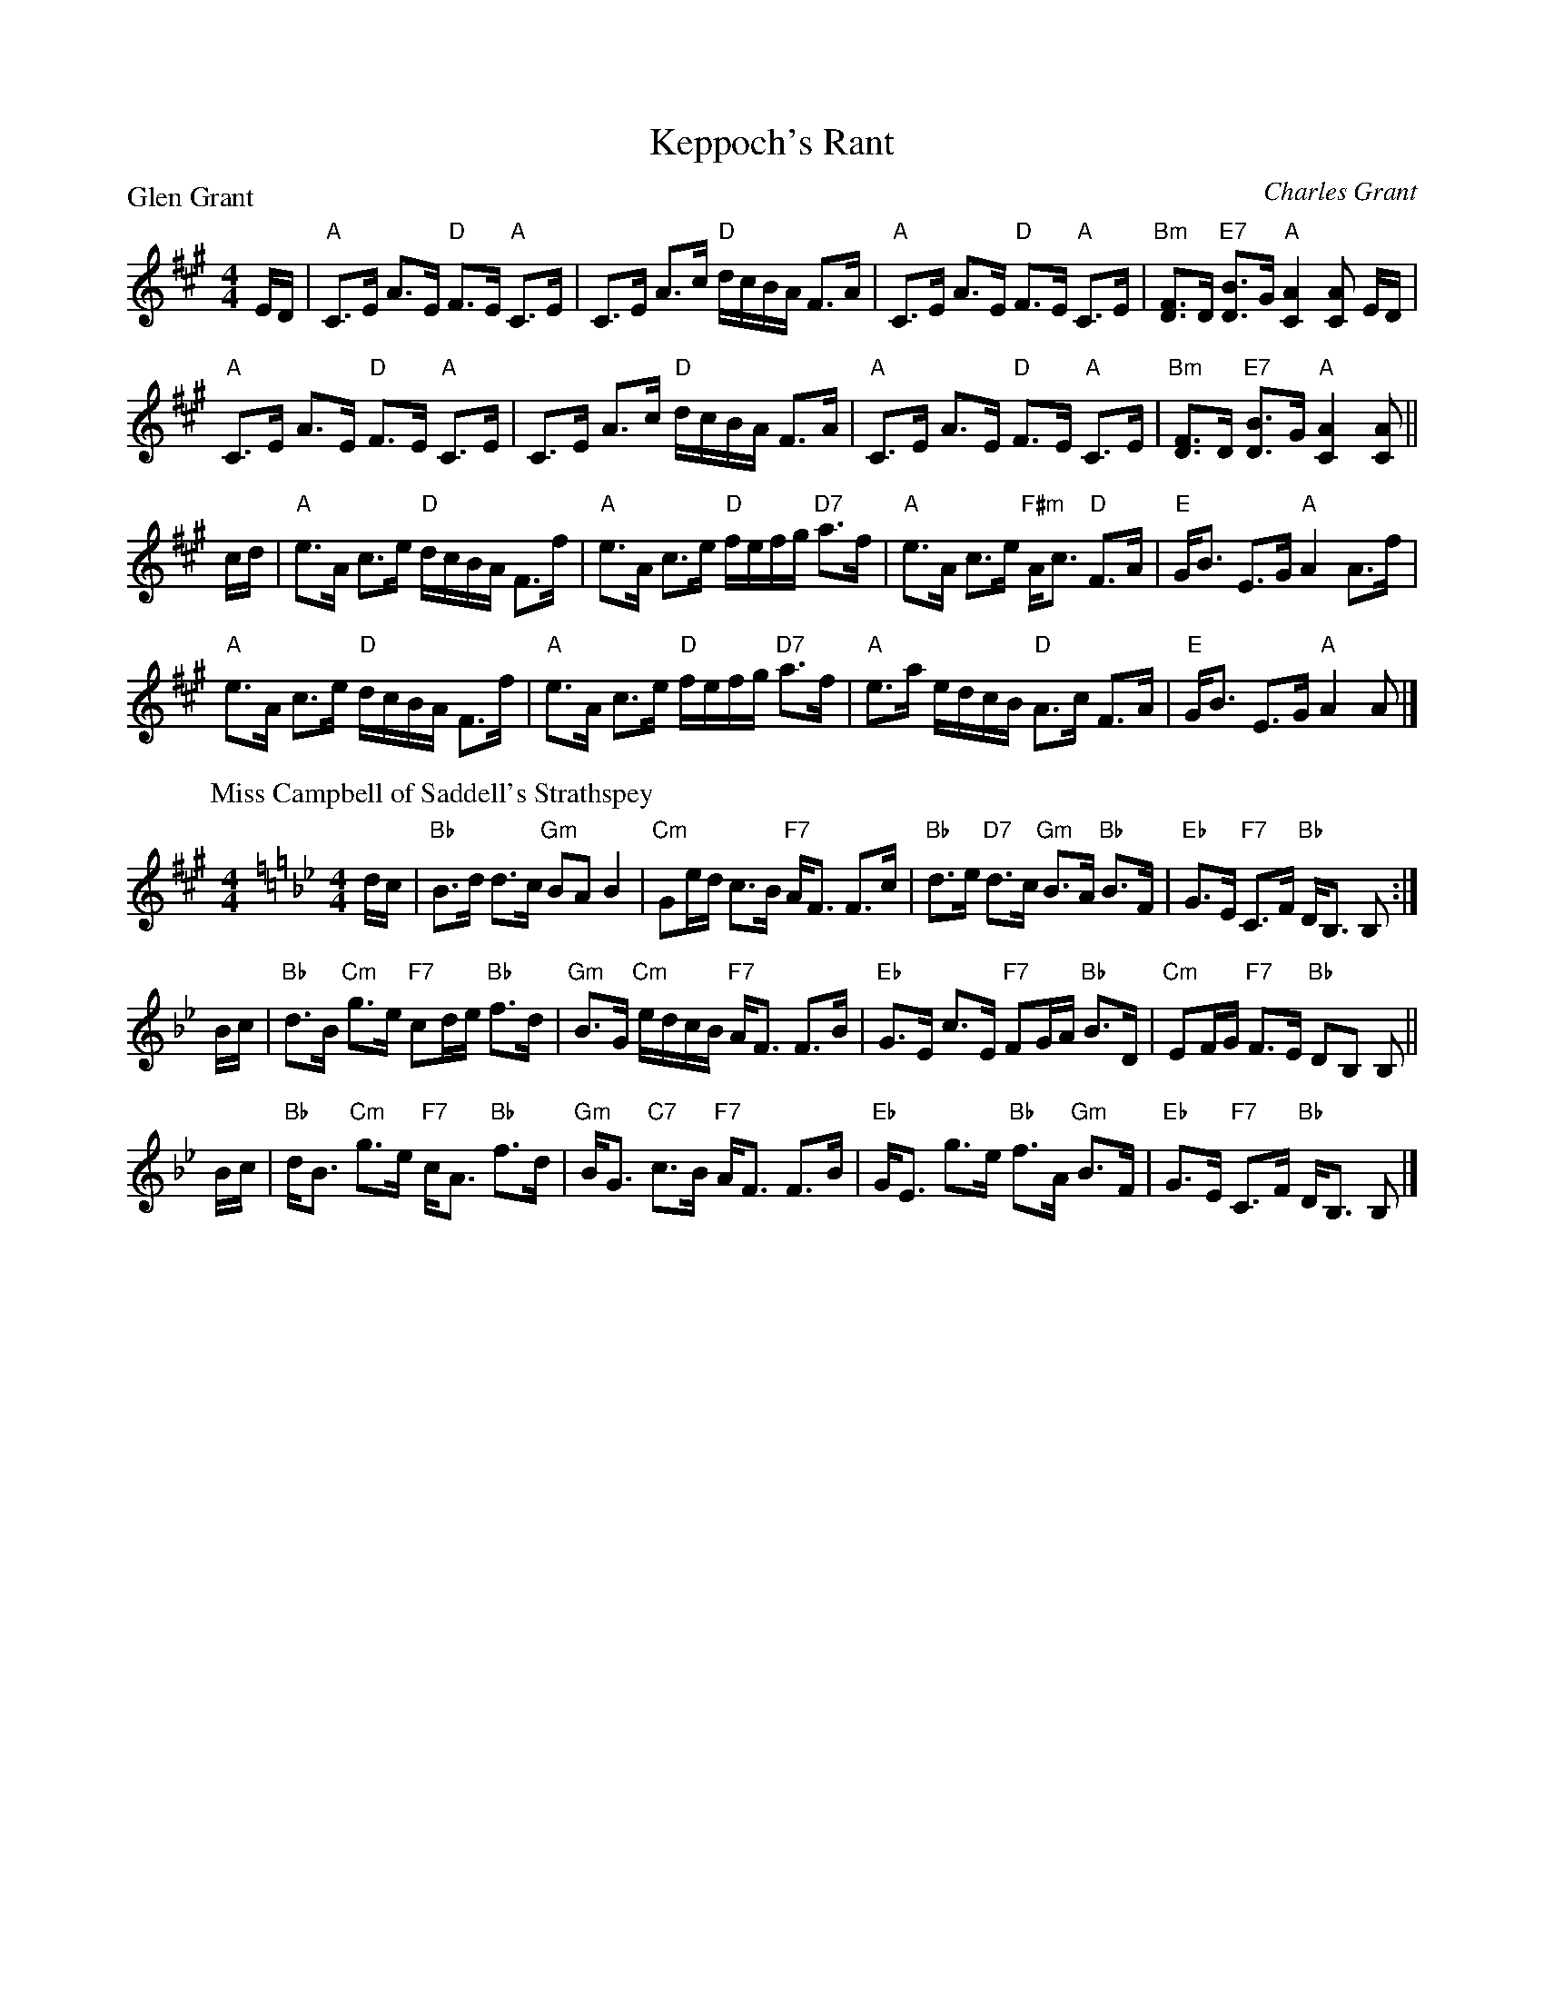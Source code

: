 X:1702
T:Keppoch's Rant
%
P:Glen Grant
C:Charles Grant
R:Strathspey (8x32)
B:RSCDS 17-2
Z:Anselm Lingnau <anselm@strathspey.org>
M:4/4
L:1/8
K:A
%
E/D/|"A"C>E A>E "D"F>E "A"C>E|C>E A>c "D"d/c/B/A/ F>A|\
     "A"C>E A>E "D"F>E "A"C>E|"Bm"[FD]>D "E7"[BD]>G "A"[A2C2][AC] E/D/|
     "A"C>E A>E "D"F>E "A"C>E|C>E A>c "D"d/c/B/A/ F>A|\
     "A"C>E A>E "D"F>E "A"C>E|"Bm"[FD]>D "E7"[BD]>G "A"[A2C2][AC]||
c/d/|"A"e>A c>e "D"d/c/B/A/ F>f|"A"e>A c>e "D"f/e/f/g/ "D7"a>f|\
     "A"e>A c>e "F#m"A<c "D"F>A|"E"G<B E>G "A"A2 A>f|
     "A"e>A c>e "D"d/c/B/A/ F>f|"A"e>A c>e "D"f/e/f/g/ "D7"a>f|\
     "A"e>a e/d/c/B/ "D"A>c F>A|"E"G<B E>G "A"A2 A|]
%
P: Miss Campbell of Saddell's Strathspey
C: R.Mackintosh
R: strathspey
B: RSCDS 17-2(II)
M: 4/4
L: 1/16
C: Robert Mackintosh
B: RSCDS Coronation Book
Z: Nigel Gatherer <gatherer@argonet.co.uk> 1997
Z: Chords by John Chambers <jc:trillian.mit.edu> 2004
M: 4/4
L: 1/8
K: Bb
d/c/ \
| "Bb"B>d d>c "Gm"BA B2 | "Cm"Ge/d/ c>B "F7"A<F F>c \
| "Bb"d>e "D7"d>c "Gm"B>A "Bb"B>F | "Eb"G>E "F7"C>F "Bb"D<B, B, :|
B/c/ \
| "Bb"d>B "Cm"g>e "F7"cd/e/ "Bb"f>d | "Gm"B>G "Cm"e/d/c/B/ "F7"A<F F>B \
| "Eb"G>E c>E "F7"FG/A/ "Bb"B>D | "Cm"EF/G/ "F7"F>E "Bb"DB, B, ||
B/c/ \
| "Bb"d<B "Cm"g>e "F7"c<A "Bb"f>d | "Gm"B<G "C7"c>B "F7"A<F F>B \
| "Eb"G<E g>e "Bb"f>A "Gm"B>F | "Eb"G>E "F7"C>F "Bb"D<B, B, |]
